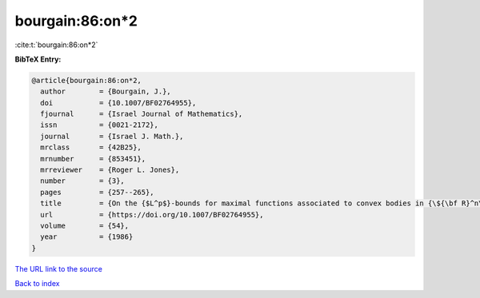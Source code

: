 bourgain:86:on*2
================

:cite:t:`bourgain:86:on*2`

**BibTeX Entry:**

.. code-block:: bibtex

   @article{bourgain:86:on*2,
     author        = {Bourgain, J.},
     doi           = {10.1007/BF02764955},
     fjournal      = {Israel Journal of Mathematics},
     issn          = {0021-2172},
     journal       = {Israel J. Math.},
     mrclass       = {42B25},
     mrnumber      = {853451},
     mrreviewer    = {Roger L. Jones},
     number        = {3},
     pages         = {257--265},
     title         = {On the {$L^p$}-bounds for maximal functions associated to convex bodies in {\${\bf R}^n\$}},
     url           = {https://doi.org/10.1007/BF02764955},
     volume        = {54},
     year          = {1986}
   }

`The URL link to the source <https://doi.org/10.1007/BF02764955>`__


`Back to index <../By-Cite-Keys.html>`__
